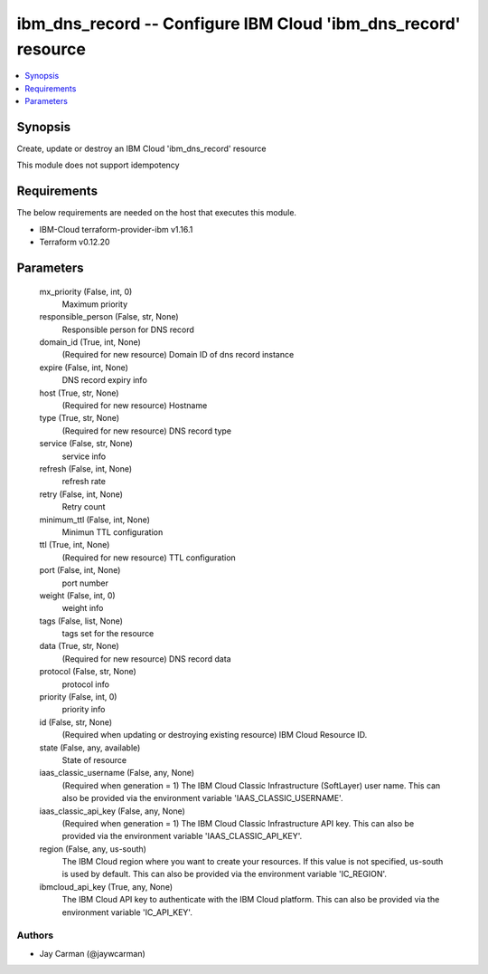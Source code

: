 
ibm_dns_record -- Configure IBM Cloud 'ibm_dns_record' resource
===============================================================

.. contents::
   :local:
   :depth: 1


Synopsis
--------

Create, update or destroy an IBM Cloud 'ibm_dns_record' resource

This module does not support idempotency



Requirements
------------
The below requirements are needed on the host that executes this module.

- IBM-Cloud terraform-provider-ibm v1.16.1
- Terraform v0.12.20



Parameters
----------

  mx_priority (False, int, 0)
    Maximum priority


  responsible_person (False, str, None)
    Responsible person for DNS record


  domain_id (True, int, None)
    (Required for new resource) Domain ID of dns record instance


  expire (False, int, None)
    DNS record expiry info


  host (True, str, None)
    (Required for new resource) Hostname


  type (True, str, None)
    (Required for new resource) DNS record type


  service (False, str, None)
    service info


  refresh (False, int, None)
    refresh rate


  retry (False, int, None)
    Retry count


  minimum_ttl (False, int, None)
    Minimun TTL configuration


  ttl (True, int, None)
    (Required for new resource) TTL configuration


  port (False, int, None)
    port number


  weight (False, int, 0)
    weight info


  tags (False, list, None)
    tags set for the resource


  data (True, str, None)
    (Required for new resource) DNS record data


  protocol (False, str, None)
    protocol info


  priority (False, int, 0)
    priority info


  id (False, str, None)
    (Required when updating or destroying existing resource) IBM Cloud Resource ID.


  state (False, any, available)
    State of resource


  iaas_classic_username (False, any, None)
    (Required when generation = 1) The IBM Cloud Classic Infrastructure (SoftLayer) user name. This can also be provided via the environment variable 'IAAS_CLASSIC_USERNAME'.


  iaas_classic_api_key (False, any, None)
    (Required when generation = 1) The IBM Cloud Classic Infrastructure API key. This can also be provided via the environment variable 'IAAS_CLASSIC_API_KEY'.


  region (False, any, us-south)
    The IBM Cloud region where you want to create your resources. If this value is not specified, us-south is used by default. This can also be provided via the environment variable 'IC_REGION'.


  ibmcloud_api_key (True, any, None)
    The IBM Cloud API key to authenticate with the IBM Cloud platform. This can also be provided via the environment variable 'IC_API_KEY'.













Authors
~~~~~~~

- Jay Carman (@jaywcarman)

